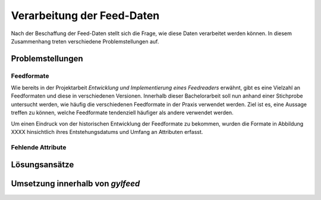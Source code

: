 .. _architekturentwurf:

***************************
Verarbeitung der Feed-Daten
***************************

Nach der Beschaffung der Feed-Daten stellt sich die Frage, wie diese Daten
verarbeitet werden können. In diesem Zusammenhang treten verschiedene
Problemstellungen auf. 


Problemstellungen
=================

Feedformate
-----------

Wie bereits in der Projektarbeit *Entwicklung und Implementierung eines
Feedreaders* erwähnt, gibt es eine Vielzahl an Feedformaten und diese in
verschiedenen Versionen. Innerhalb dieser Bachelorarbeit soll nun anhand einer
Stichprobe untersucht werden, wie häufig die verschiedenen Feedformate in der
Praxis verwendet werden. Ziel ist es, eine Aussage treffen zu können, welche
Feedformate tendenziell häufiger als andere verwendet werden.

Um einen Eindruck von der historischen Entwicklung der Feedformate zu bekommen,
wurden die Formate in Abbildung XXXX hinsichtlich ihres Entstehungsdatums und 
Umfang an Attributen erfasst.


Fehlende Attribute
------------------


Lösungsansätze
==============


Umsetzung innerhalb von *gylfeed*
=================================


